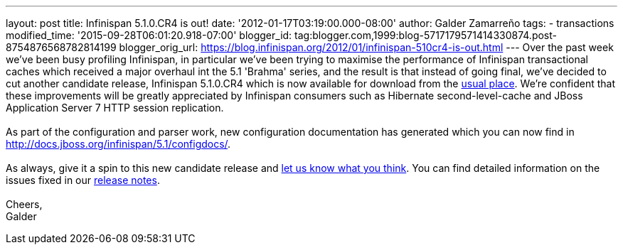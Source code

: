 ---
layout: post
title: Infinispan 5.1.0.CR4 is out!
date: '2012-01-17T03:19:00.000-08:00'
author: Galder Zamarreño
tags:
- transactions
modified_time: '2015-09-28T06:01:20.918-07:00'
blogger_id: tag:blogger.com,1999:blog-5717179571414330874.post-8754876568782814199
blogger_orig_url: https://blog.infinispan.org/2012/01/infinispan-510cr4-is-out.html
---
Over the past week we've been busy profiling Infinispan, in particular
we've been trying to maximise the performance of Infinispan
transactional caches which received a major overhaul int the 5.1
'Brahma' series, and the result is that instead of going final, we've
decided to cut another candidate release, Infinispan 5.1.0.CR4 which is
now available for download from the
http://www.jboss.org/infinispan/downloads[usual place]. We're confident
that these improvements will be greatly appreciated by Infinispan
consumers such as Hibernate second-level-cache and JBoss Application
Server 7 HTTP session replication. +
 +
As part of the configuration and parser work, new configuration
documentation has generated which you can now find in
http://docs.jboss.org/infinispan/5.1/configdocs/. +
 +
As always, give it a spin to this new candidate release and
http://community.jboss.org/en/infinispan?view=discussions[let us know
what you think]. You can find detailed information on the issues fixed
in our
https://issues.jboss.org/secure/ReleaseNote.jspa?projectId=12310799&version=12318854[release
notes]. +
 +
Cheers, +
Galder
